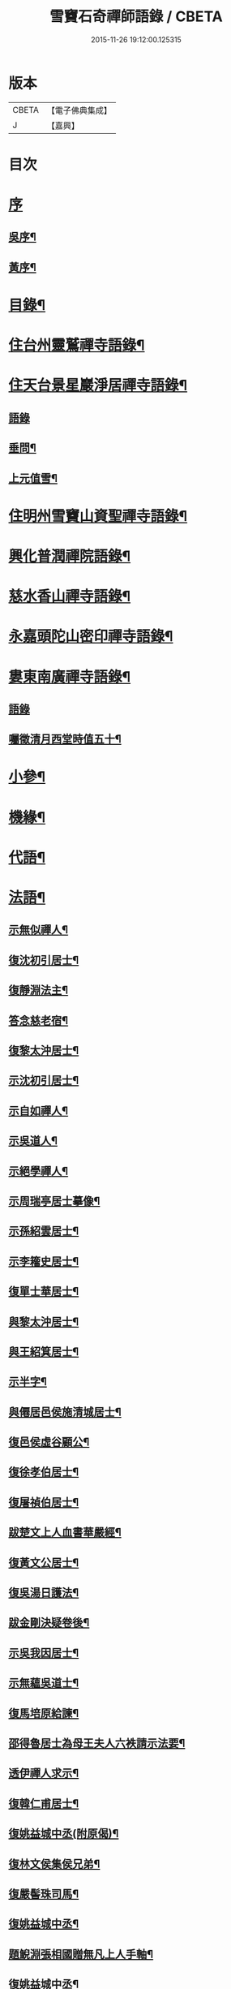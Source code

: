 #+TITLE: 雪竇石奇禪師語錄 / CBETA
#+DATE: 2015-11-26 19:12:00.125315
* 版本
 |     CBETA|【電子佛典集成】|
 |         J|【嘉興】    |

* 目次
* [[file:KR6q0405_001.txt::001-0483a1][序]]
** [[file:KR6q0405_001.txt::001-0483a2][吳序¶]]
** [[file:KR6q0405_001.txt::0483b2][黃序¶]]
* [[file:KR6q0405_001.txt::0483c2][目錄¶]]
* [[file:KR6q0405_001.txt::0484b4][住台州靈鷲禪寺語錄¶]]
* [[file:KR6q0405_001.txt::0486a26][住天台景星巖淨居禪寺語錄¶]]
** [[file:KR6q0405_001.txt::0486a26][語錄]]
** [[file:KR6q0405_001.txt::0486b20][垂問¶]]
** [[file:KR6q0405_001.txt::0486b24][上元值雪¶]]
* [[file:KR6q0405_002.txt::002-0486c4][住明州雪竇山資聖禪寺語錄¶]]
* [[file:KR6q0405_006.txt::006-0500c4][興化普潤禪院語錄¶]]
* [[file:KR6q0405_006.txt::0502c8][慈水香山禪寺語錄¶]]
* [[file:KR6q0405_006.txt::0503a9][永嘉頭陀山密印禪寺語錄¶]]
* [[file:KR6q0405_006.txt::0503c12][婁東南廣禪寺語錄¶]]
** [[file:KR6q0405_006.txt::0503c12][語錄]]
** [[file:KR6q0405_006.txt::0504a3][囑徵清月西堂時值五十¶]]
* [[file:KR6q0405_006.txt::0504a6][小參¶]]
* [[file:KR6q0405_007.txt::007-0505b4][機緣¶]]
* [[file:KR6q0405_008.txt::0510b11][代語¶]]
* [[file:KR6q0405_009.txt::009-0511a4][法語¶]]
** [[file:KR6q0405_009.txt::009-0511a5][示無似禪人¶]]
** [[file:KR6q0405_009.txt::009-0511a20][復沈初引居士¶]]
** [[file:KR6q0405_009.txt::009-0511a26][復靜淵法主¶]]
** [[file:KR6q0405_009.txt::0511b8][答念慈老宿¶]]
** [[file:KR6q0405_009.txt::0511b12][復黎太沖居士¶]]
** [[file:KR6q0405_009.txt::0511b23][示沈初引居士¶]]
** [[file:KR6q0405_009.txt::0511c10][示自如禪人¶]]
** [[file:KR6q0405_009.txt::0511c28][示吳道人¶]]
** [[file:KR6q0405_009.txt::0512a16][示絕學禪人¶]]
** [[file:KR6q0405_009.txt::0512b21][示周瑞亭居士摹像¶]]
** [[file:KR6q0405_009.txt::0512b28][示孫紹雲居士¶]]
** [[file:KR6q0405_009.txt::0512c10][示李籕史居士¶]]
** [[file:KR6q0405_009.txt::0513a15][復單士華居士¶]]
** [[file:KR6q0405_009.txt::0513a20][與黎太沖居士¶]]
** [[file:KR6q0405_009.txt::0513b8][與王紹箕居士¶]]
** [[file:KR6q0405_009.txt::0513b16][示半字¶]]
** [[file:KR6q0405_009.txt::0513b22][與僊居邑侯施清城居士¶]]
** [[file:KR6q0405_009.txt::0513c2][復邑侯虛谷顧公¶]]
** [[file:KR6q0405_009.txt::0513c6][復徐孝伯居士¶]]
** [[file:KR6q0405_009.txt::0513c12][復屠禎伯居士¶]]
** [[file:KR6q0405_009.txt::0513c20][跋楚文上人血書華嚴經¶]]
** [[file:KR6q0405_009.txt::0513c25][復黃文公居士¶]]
** [[file:KR6q0405_009.txt::0514a4][復吳湯日護法¶]]
** [[file:KR6q0405_009.txt::0514a28][跋金剛決疑卷後¶]]
** [[file:KR6q0405_009.txt::0514b6][示吳我因居士¶]]
** [[file:KR6q0405_009.txt::0514b17][示無蘊吳道士¶]]
** [[file:KR6q0405_009.txt::0514b25][復馬培原給諫¶]]
** [[file:KR6q0405_009.txt::0514c3][邵得魯居士為母王夫人六袟請示法要¶]]
** [[file:KR6q0405_009.txt::0514c13][透伊禪人求示¶]]
** [[file:KR6q0405_009.txt::0514c24][復韓仁甫居士¶]]
** [[file:KR6q0405_009.txt::0515a3][復姚益城中丞(附原偈)¶]]
** [[file:KR6q0405_009.txt::0515a13][復林文侯集侯兄弟¶]]
** [[file:KR6q0405_010.txt::010-0515c5][復嚴髻珠司馬¶]]
** [[file:KR6q0405_010.txt::010-0515c20][復姚益城中丞¶]]
** [[file:KR6q0405_010.txt::0516a10][題鯢淵張相國贈無凡上人手軸¶]]
** [[file:KR6q0405_010.txt::0516a27][復姚益城中丞¶]]
** [[file:KR6q0405_010.txt::0516b6][復胡其章給諫(諱鼎附來書)¶]]
** [[file:KR6q0405_010.txt::0516b25][復蘇康侯居士¶]]
** [[file:KR6q0405_010.txt::0516c6][彌陀懺儀弁語(介石文公請)¶]]
** [[file:KR6q0405_010.txt::0516c14][復王九一居士(附原書)¶]]
** [[file:KR6q0405_010.txt::0516c30][復樸庵座主]]
** [[file:KR6q0405_010.txt::0517a19][示歸望之居士¶]]
** [[file:KR6q0405_010.txt::0517a30][示趙天錫居士(號墮僧)¶]]
** [[file:KR6q0405_010.txt::0517b15][復囊雲公唯¶]]
** [[file:KR6q0405_010.txt::0517b23][復鄒子尚居士¶]]
** [[file:KR6q0405_010.txt::0517b29][復沈恂如居士¶]]
* [[file:KR6q0405_010.txt::0517c7][頌古¶]]
** [[file:KR6q0405_010.txt::0517c8][拈花微笑¶]]
** [[file:KR6q0405_010.txt::0517c11][迦葉三度作舞¶]]
** [[file:KR6q0405_010.txt::0517c14][世尊一日三喚三應乃曰無為真佛實在我身¶]]
** [[file:KR6q0405_010.txt::0517c17][文殊握劍持逼如來¶]]
** [[file:KR6q0405_010.txt::0517c20][栴檀像接佛¶]]
** [[file:KR6q0405_010.txt::0517c23][耆婆善別音響¶]]
** [[file:KR6q0405_010.txt::0517c26][調達謗佛身陷地獄¶]]
** [[file:KR6q0405_010.txt::0517c29][外道問佛不問有言不問無言¶]]
** [[file:KR6q0405_010.txt::0517c30][殃崛摩羅托缽]]
** [[file:KR6q0405_010.txt::0518a4][女子出定¶]]
** [[file:KR6q0405_010.txt::0518a6][德山托缽¶]]
** [[file:KR6q0405_010.txt::0518a8][應無所住而生其心¶]]
** [[file:KR6q0405_010.txt::0518a10][青州布衫¶]]
** [[file:KR6q0405_010.txt::0518a13][僧問趙州和尚姓甚麼州云嘗州有僧云甲子多少州云蘇州有¶]]
** [[file:KR6q0405_010.txt::0518a16][熏風自南來¶]]
** [[file:KR6q0405_010.txt::0518a18][直指人心¶]]
** [[file:KR6q0405_010.txt::0518a20][五祖¶]]
** [[file:KR6q0405_010.txt::0518a22][婆子拋兒¶]]
** [[file:KR6q0405_010.txt::0518a25][雪竇化主¶]]
** [[file:KR6q0405_010.txt::0518a28][毘盧師法身主¶]]
** [[file:KR6q0405_010.txt::0518b2][鎮州蘿蔔¶]]
** [[file:KR6q0405_010.txt::0518b5][南泉斬貓¶]]
** [[file:KR6q0405_010.txt::0518b8][靈雲見桃花¶]]
** [[file:KR6q0405_010.txt::0518b11][法眼丙丁童子來求火¶]]
** [[file:KR6q0405_010.txt::0518b14][題錢聖月居士莖虀菴偈¶]]
* [[file:KR6q0405_011.txt::011-0518c4][偈語¶]]
** [[file:KR6q0405_011.txt::011-0518c5][示方六平¶]]
** [[file:KR6q0405_011.txt::011-0518c11][寄徐石侶¶]]
** [[file:KR6q0405_011.txt::011-0518c16][單時化時鼎二居士入山論三教如日月星自述不能入道因緣師示以偈¶]]
** [[file:KR6q0405_011.txt::011-0518c23][寄酬王紹箕居士¶]]
** [[file:KR6q0405_011.txt::011-0518c28][送冷堂上座歸里¶]]
** [[file:KR6q0405_011.txt::0519a5][送本無上人之南嶽住靜¶]]
** [[file:KR6q0405_011.txt::0519a10][答李艾山居士韻¶]]
** [[file:KR6q0405_011.txt::0519a18][摘星臺晚眺¶]]
** [[file:KR6q0405_011.txt::0519a22][送離言法姪住寶慶¶]]
** [[file:KR6q0405_011.txt::0519a27][送制副寺歸霅上迎受業幻緣師靈骨¶]]
** [[file:KR6q0405_011.txt::0519b2][送環侍者回衡嶽¶]]
** [[file:KR6q0405_011.txt::0519b10][送鑑藏主還嘉禾¶]]
** [[file:KR6q0405_011.txt::0519b14][送恂知客還白下¶]]
** [[file:KR6q0405_011.txt::0519b19][送介嵩上人¶]]
** [[file:KR6q0405_011.txt::0519b27][送值鐘廣朗上人¶]]
** [[file:KR6q0405_011.txt::0519c3][胡半庵寫經愈人面瘡乞題卷帙¶]]
** [[file:KR6q0405_011.txt::0519c7][請益¶]]
** [[file:KR6q0405_011.txt::0519c10][示普擎禪人¶]]
** [[file:KR6q0405_011.txt::0519c13][學喫虧偈¶]]
** [[file:KR6q0405_011.txt::0519c17][王季白出畫扇嵒頭江濱擺渡婆子抱兒拋水圖索書¶]]
** [[file:KR6q0405_011.txt::0519c21][寄黃文公¶]]
** [[file:KR6q0405_011.txt::0519c25][洪暉吉護法病中岳丈包顯之入山乞偈¶]]
** [[file:KR6q0405_011.txt::0519c29][示達侍者¶]]
** [[file:KR6q0405_011.txt::0520a4][寄空林大師¶]]
** [[file:KR6q0405_011.txt::0520a8][答參友¶]]
** [[file:KR6q0405_011.txt::0520a12][和陸文虎孝廉募結雪瓢韻¶]]
** [[file:KR6q0405_011.txt::0520b7][用韻示姚居士¶]]
** [[file:KR6q0405_011.txt::0520b14][酬國清儲法姪¶]]
** [[file:KR6q0405_011.txt::0520b18][酬天童費隱和尚¶]]
** [[file:KR6q0405_011.txt::0520b22][懷爾愚副寺蜀中未歸¶]]
** [[file:KR6q0405_011.txt::0520b26][酬馮次牧馮真長周我生三居士韻(時在香山)¶]]
** [[file:KR6q0405_011.txt::0520c6][送余無度還東甌次法幢上座贈行韻¶]]
** [[file:KR6q0405_011.txt::0520c10][用韻留葦公¶]]
** [[file:KR6q0405_011.txt::0520c14][酬嚴髻珠(諱扶)¶]]
** [[file:KR6q0405_011.txt::0520c18][過觀海酬阮旭青都諫(諱震亨)¶]]
** [[file:KR6q0405_011.txt::0520c22][酬姚益城護法(諱宗文)¶]]
** [[file:KR6q0405_011.txt::0520c26][答趙安伯居士韻¶]]
** [[file:KR6q0405_011.txt::0520c30][答陳金如封翁韻¶]]
** [[file:KR6q0405_011.txt::0521a7][送余孔謙居士¶]]
** [[file:KR6q0405_011.txt::0521a11][赴昭陽黎居士請掩關留別吳門諸友¶]]
** [[file:KR6q0405_011.txt::0521a15][答陳毓繁居士韻¶]]
** [[file:KR6q0405_011.txt::0521a19][答李芬遠居士¶]]
** [[file:KR6q0405_011.txt::0521a23][有感¶]]
** [[file:KR6q0405_011.txt::0521a27][關中次韻¶]]
** [[file:KR6q0405_011.txt::0521b4][除夜偶拈禪者韻¶]]
** [[file:KR6q0405_011.txt::0521b8][送玉齊耿兵憲¶]]
** [[file:KR6q0405_011.txt::0521b12][酬姚益城護法見寄之韻¶]]
** [[file:KR6q0405_011.txt::0521b16][用韻送余孔謙還東甌¶]]
** [[file:KR6q0405_011.txt::0521b20][冬至日用圓侍者韻¶]]
** [[file:KR6q0405_011.txt::0521b24][簡復姚益城護法¶]]
** [[file:KR6q0405_011.txt::0521b28][酬空空禪師¶]]
** [[file:KR6q0405_011.txt::0521c2][輓徐心韋護法¶]]
** [[file:KR6q0405_011.txt::0521c6][輓六可禪師(有引)¶]]
** [[file:KR6q0405_011.txt::0521c12][諸徒卜月之二十奉全身瘞於寺左余以老病未及遠赴先以香茶致奠¶]]
** [[file:KR6q0405_011.txt::0521c16][輓余孔謙居士¶]]
** [[file:KR6q0405_011.txt::0521c20][立春日積雪未霽次道嚴書記催晴吟¶]]
** [[file:KR6q0405_011.txt::0521c24][將往禹門掃塔期語溪師姪蚤還¶]]
** [[file:KR6q0405_011.txt::0521c28][贈施清城居士(諱于身雲南人仙居令)¶]]
** [[file:KR6q0405_011.txt::0522a12][己亥冬修治西塢塔址喜得明覺禪師靈骨舍利用正首座韻¶]]
** [[file:KR6q0405_011.txt::0522a16][寄懷吳柴庵相國¶]]
** [[file:KR6q0405_011.txt::0522a20][次諸禪人老庵成韻¶]]
** [[file:KR6q0405_011.txt::0522a24][送韓仁甫居士石浪住靜用恂書記韻¶]]
** [[file:KR6q0405_011.txt::0522a28][次酬史及超護法(諱大成)¶]]
** [[file:KR6q0405_011.txt::0522b3][南廣除夕¶]]
** [[file:KR6q0405_011.txt::0522b7][贈王煙客太常¶]]
** [[file:KR6q0405_011.txt::0522b11][贈吳魯岡觀察¶]]
** [[file:KR6q0405_011.txt::0522b15][人日有懷雪山¶]]
** [[file:KR6q0405_011.txt::0522b19][寄雲門爾密和尚¶]]
** [[file:KR6q0405_011.txt::0522b22][送禪友¶]]
** [[file:KR6q0405_011.txt::0522b25][答李元相韻¶]]
** [[file:KR6q0405_011.txt::0522b28][贈連雲古淵法姪¶]]
** [[file:KR6q0405_011.txt::0522b30][東甌雲山禪院]]
** [[file:KR6q0405_011.txt::0522c4][讀賓吾魏司馬詩賦贈¶]]
** [[file:KR6q0405_011.txt::0522c7][答李艾山居士韻¶]]
** [[file:KR6q0405_011.txt::0522c10][次韻答邑侯顧虛谷¶]]
** [[file:KR6q0405_011.txt::0522c13][有感¶]]
** [[file:KR6q0405_011.txt::0522c16][秋日懷羅夢章觀察時寓靈隱¶]]
** [[file:KR6q0405_011.txt::0522c19][除夕¶]]
** [[file:KR6q0405_011.txt::0522c22][雨中有懷徐心韋侍御¶]]
** [[file:KR6q0405_011.txt::0522c25][次酬慈令詹確庵護法¶]]
** [[file:KR6q0405_011.txt::0522c28][贈黎太沖居士七十¶]]
** [[file:KR6q0405_011.txt::0522c30][贈無等上座誦法華經]]
** [[file:KR6q0405_011.txt::0523a4][羅夢章護法誕晨¶]]
** [[file:KR6q0405_011.txt::0523a7][寄懷邑侯吳虛來護法¶]]
** [[file:KR6q0405_011.txt::0523a10][送法幢上座往武林¶]]
** [[file:KR6q0405_011.txt::0523a13][贈法幢藏主誕日¶]]
** [[file:KR6q0405_011.txt::0523a16][寄陸春明居士¶]]
** [[file:KR6q0405_011.txt::0523a19][送法幢藏主還永嘉密印¶]]
** [[file:KR6q0405_011.txt::0523a22][岫雲法姪歸秀峰¶]]
** [[file:KR6q0405_011.txt::0523a25][寄仇靖侯居士¶]]
** [[file:KR6q0405_011.txt::0523a28][寄駱天植居士¶]]
** [[file:KR6q0405_011.txt::0523a30][謝陳存之居士偕靖侯諸公入山]]
** [[file:KR6q0405_011.txt::0523b4][登高原大師舊隱¶]]
** [[file:KR6q0405_011.txt::0523b7][壽白雲鹿門大師¶]]
** [[file:KR6q0405_011.txt::0523b10][壽求如禪師¶]]
** [[file:KR6q0405_011.txt::0523b13][輓東甌李拙餘都諫(諱維樾從師受大戒合掌稱佛號而逝)¶]]
** [[file:KR6q0405_011.txt::0523b16][壽空林大師¶]]
** [[file:KR6q0405_012.txt::012-0523c4][道嚴書記誕辰¶]]
** [[file:KR6q0405_012.txt::012-0523c7][無凡監寺誕辰¶]]
** [[file:KR6q0405_012.txt::012-0523c10][除夜次郁素修韻¶]]
** [[file:KR6q0405_012.txt::012-0523c13][謝郁素修居士鐫送圖章¶]]
** [[file:KR6q0405_012.txt::012-0523c16][寄邁庵禪師¶]]
** [[file:KR6q0405_012.txt::012-0523c19][寄聞機上座¶]]
** [[file:KR6q0405_012.txt::012-0523c22][寄不壞禪師¶]]
** [[file:KR6q0405_012.txt::012-0523c25][寄胡仲能居士¶]]
** [[file:KR6q0405_012.txt::012-0523c28][喜晤太沖居士¶]]
** [[file:KR6q0405_012.txt::012-0523c30][酬解蝶齋居士]]
** [[file:KR6q0405_012.txt::0524a4][悼陸季申居士¶]]
** [[file:KR6q0405_012.txt::0524a7][示以貞良道者¶]]
** [[file:KR6q0405_012.txt::0524a10][贈徐心韋護法六袟¶]]
** [[file:KR6q0405_012.txt::0524a13][輪侍者乞偈贈脫白師¶]]
** [[file:KR6q0405_012.txt::0524a16][示顧習之¶]]
** [[file:KR6q0405_012.txt::0524a19][送古鑒上座歸楚¶]]
** [[file:KR6q0405_012.txt::0524a29][示朱玄穎¶]]
** [[file:KR6q0405_012.txt::0524b2][賀費隱和尚住堯峰¶]]
** [[file:KR6q0405_012.txt::0524b5][贈嚴髻珠六袟¶]]
** [[file:KR6q0405_012.txt::0524b8][贈朱振寰居士(時寄以鴈山圖)¶]]
** [[file:KR6q0405_012.txt::0524b11][寄懷瑞安邑侯譚春舸居士¶]]
** [[file:KR6q0405_012.txt::0524b14][寄沈恂如居士¶]]
** [[file:KR6q0405_012.txt::0524b17][贈雪鑑上人¶]]
** [[file:KR6q0405_012.txt::0524b20][西鄰看梅¶]]
** [[file:KR6q0405_012.txt::0524b26][禮鶴林素禪師塔有懷¶]]
** [[file:KR6q0405_012.txt::0524c2][京口寄懷山翁和尚¶]]
** [[file:KR6q0405_012.txt::0524c5][登金山¶]]
** [[file:KR6q0405_012.txt::0524c8][重過焦山¶]]
** [[file:KR6q0405_012.txt::0524c11][月夜懷杜子濂兵憲¶]]
** [[file:KR6q0405_012.txt::0524c14][子濂杜公過訪書贈¶]]
** [[file:KR6q0405_012.txt::0524c17][寄懷子濂杜公¶]]
** [[file:KR6q0405_012.txt::0524c20][贈一足恩孫禪師¶]]
** [[file:KR6q0405_012.txt::0524c23][疁城分衛贈彭子上居士¶]]
** [[file:KR6q0405_012.txt::0524c26][喜陳金如過南廣¶]]
** [[file:KR6q0405_012.txt::0524c29][哭僧幢建侍者¶]]
** [[file:KR6q0405_012.txt::0525a2][寄晦山顯孫禪師¶]]
** [[file:KR6q0405_012.txt::0525a5][贈陳麓屏知州¶]]
** [[file:KR6q0405_012.txt::0525a8][贈念峨孫封翁¶]]
** [[file:KR6q0405_012.txt::0525a11][示靜諾¶]]
** [[file:KR6q0405_012.txt::0525a14][寄山中正恂諸子¶]]
** [[file:KR6q0405_012.txt::0525a17][示純初上人¶]]
** [[file:KR6q0405_012.txt::0525a20][示禪如上座¶]]
** [[file:KR6q0405_012.txt::0525a23][示悟朗上人¶]]
** [[file:KR6q0405_012.txt::0525a26][示慎所上人¶]]
** [[file:KR6q0405_012.txt::0525a29][示淨光上人¶]]
** [[file:KR6q0405_012.txt::0525b2][示子禹居士¶]]
** [[file:KR6q0405_012.txt::0525b5][次覺中頌六祖無伎倆偈¶]]
** [[file:KR6q0405_012.txt::0525b8][示心和上人¶]]
** [[file:KR6q0405_012.txt::0525b11][送本無禪人歸永嘉¶]]
** [[file:KR6q0405_012.txt::0525b14][弔斷峰禪師¶]]
** [[file:KR6q0405_012.txt::0525b17][次李君弢居士韻¶]]
** [[file:KR6q0405_012.txt::0525b20][懷古南和尚¶]]
** [[file:KR6q0405_012.txt::0525b23][答空林大師¶]]
** [[file:KR6q0405_012.txt::0525b26][景星居¶]]
** [[file:KR6q0405_012.txt::0525b30][摘星臺]]
** [[file:KR6q0405_012.txt::0525c4][斷虹崖¶]]
** [[file:KR6q0405_012.txt::0525c7][贈單時鼎居士¶]]
** [[file:KR6q0405_012.txt::0525c10][示雪汀¶]]
** [[file:KR6q0405_012.txt::0525c12][示單時鼎¶]]
** [[file:KR6q0405_012.txt::0525c15][勉眾¶]]
** [[file:KR6q0405_012.txt::0525c18][化米偈¶]]
** [[file:KR6q0405_012.txt::0525c21][寄白雲鹿門大師¶]]
** [[file:KR6q0405_012.txt::0525c24][示馮恕甫居士¶]]
** [[file:KR6q0405_012.txt::0525c27][予默禪師五袟¶]]
** [[file:KR6q0405_012.txt::0525c30][雨中口占¶]]
** [[file:KR6q0405_012.txt::0526a3][示僧密印¶]]
** [[file:KR6q0405_012.txt::0526a6][示澹然¶]]
** [[file:KR6q0405_012.txt::0526a9][示問松上人¶]]
** [[file:KR6q0405_012.txt::0526a12][化造佛殿偈¶]]
** [[file:KR6q0405_012.txt::0526a15][春日過羅夢章護法新舍¶]]
** [[file:KR6q0405_012.txt::0526a18][寄錢維宇居士¶]]
** [[file:KR6q0405_012.txt::0526a21][僧省親乞偈¶]]
** [[file:KR6q0405_012.txt::0526a23][輓夾山林皋和尚¶]]
** [[file:KR6q0405_012.txt::0526a28][寄金山老宿¶]]
** [[file:KR6q0405_012.txt::0526a30][贈灌頂山主]]
** [[file:KR6q0405_012.txt::0526b4][贈僧若函¶]]
** [[file:KR6q0405_012.txt::0526b7][偶言¶]]
** [[file:KR6q0405_012.txt::0526b9][示獅巖蓬山二禪者¶]]
** [[file:KR6q0405_012.txt::0526b14][送僧歸鴈宕¶]]
** [[file:KR6q0405_012.txt::0526b17][觀瀑¶]]
** [[file:KR6q0405_012.txt::0526b19][示僧若閒¶]]
** [[file:KR6q0405_012.txt::0526b22][寄六可禪師¶]]
** [[file:KR6q0405_012.txt::0526b25][寄覺中禪師¶]]
** [[file:KR6q0405_012.txt::0526b28][弔素純法師¶]]
** [[file:KR6q0405_012.txt::0526b30][悼古津大師]]
** [[file:KR6q0405_012.txt::0526c4][悼惟一大師¶]]
** [[file:KR6q0405_012.txt::0526c7][悼同人師弟¶]]
** [[file:KR6q0405_012.txt::0526c10][山居¶]]
** [[file:KR6q0405_012.txt::0526c13][寄友¶]]
** [[file:KR6q0405_012.txt::0526c16][友慈上座結茅昭陽乞偈¶]]
** [[file:KR6q0405_012.txt::0526c19][贈雨關主人¶]]
** [[file:KR6q0405_012.txt::0526c21][酬東甌余孔謙居士¶]]
** [[file:KR6q0405_012.txt::0526c24][示靈玄密嚴二庵主¶]]
** [[file:KR6q0405_012.txt::0526c29][鑑上人乞偈住山¶]]
** [[file:KR6q0405_012.txt::0527a2][送圓書記至吳門¶]]
** [[file:KR6q0405_012.txt::0527a5][示自得化士¶]]
** [[file:KR6q0405_012.txt::0527a8][示堪輿李日新¶]]
** [[file:KR6q0405_012.txt::0527a11][送制維那東甌行乞¶]]
** [[file:KR6q0405_012.txt::0527a14][贈行¶]]
** [[file:KR6q0405_012.txt::0527a17][送純書記住山¶]]
** [[file:KR6q0405_012.txt::0527a20][因事漫題¶]]
** [[file:KR6q0405_012.txt::0527a23][示呂明宇居士¶]]
** [[file:KR6q0405_012.txt::0527a26][雪朝示嵩山道者¶]]
** [[file:KR6q0405_012.txt::0527a29][送能侍者結茅仗錫¶]]
** [[file:KR6q0405_012.txt::0527b2][送慈典座¶]]
** [[file:KR6q0405_012.txt::0527b5][送潤直歲¶]]
** [[file:KR6q0405_012.txt::0527b8][送拔監收¶]]
** [[file:KR6q0405_012.txt::0527b11][送古巖藏主¶]]
** [[file:KR6q0405_012.txt::0527b14][傅惕庵參乞偈¶]]
** [[file:KR6q0405_012.txt::0527b17][陳舜席居士乞偈¶]]
** [[file:KR6q0405_012.txt::0527b20][寄邗江吳漢良居士¶]]
** [[file:KR6q0405_012.txt::0527b23][贈李芬遠居士¶]]
** [[file:KR6q0405_012.txt::0527b26][贈陳毓蕃居士¶]]
** [[file:KR6q0405_012.txt::0527b29][示吳我音居士¶]]
** [[file:KR6q0405_012.txt::0527c2][勉徐煥谷居士參究¶]]
** [[file:KR6q0405_012.txt::0527c5][贈林子尚居士¶]]
** [[file:KR6q0405_012.txt::0527c8][贈李籕史居士¶]]
** [[file:KR6q0405_012.txt::0527c11][示曹中吾居士¶]]
** [[file:KR6q0405_012.txt::0527c14][輓魏霖雨居士¶]]
** [[file:KR6q0405_012.txt::0527c17][示張伯純居士¶]]
** [[file:KR6q0405_012.txt::0527c20][勉沈初引居士¶]]
** [[file:KR6q0405_012.txt::0527c23][贈黎馭遠居士¶]]
** [[file:KR6q0405_012.txt::0527c26][示孔台鉉居士¶]]
** [[file:KR6q0405_012.txt::0527c29][示趙對垣居士¶]]
** [[file:KR6q0405_012.txt::0528a2][示何玉芝居士¶]]
** [[file:KR6q0405_012.txt::0528a5][贈心池上座¶]]
** [[file:KR6q0405_012.txt::0528a8][贈祥光上人接待¶]]
** [[file:KR6q0405_012.txt::0528a11][憫生上人¶]]
** [[file:KR6q0405_012.txt::0528a14][岷山院主¶]]
** [[file:KR6q0405_012.txt::0528a17][蒼玄藏主¶]]
** [[file:KR6q0405_012.txt::0528a20][大威上座¶]]
** [[file:KR6q0405_012.txt::0528a23][答艾山居士¶]]
** [[file:KR6q0405_012.txt::0528a28][贈方周圓書記住山¶]]
** [[file:KR6q0405_013.txt::013-0528b4][贈古拙上座¶]]
** [[file:KR6q0405_013.txt::013-0528b7][贈靈雨上座¶]]
** [[file:KR6q0405_013.txt::013-0528b10][師到安豐黎太沖王紹箕二居士請益臨濟示眾論劫途中不離家舍公案¶]]
** [[file:KR6q0405_013.txt::013-0528b13][智予上人禁足乞偈¶]]
** [[file:KR6q0405_013.txt::013-0528b16][酬解蝶齋¶]]
** [[file:KR6q0405_013.txt::013-0528b21][居士八袟¶]]
** [[file:KR6q0405_013.txt::013-0528b24][示無蘊貞道者¶]]
** [[file:KR6q0405_013.txt::013-0528b27][輓體中上座¶]]
** [[file:KR6q0405_013.txt::013-0528b29][遠攝上座遷化後其徒淨然淨業乞偈供養]]
** [[file:KR6q0405_013.txt::0528c4][蒼玄上座自期閉關乞偈¶]]
** [[file:KR6q0405_013.txt::0528c7][即事示禪者¶]]
** [[file:KR6q0405_013.txt::0528c10][關中口占¶]]
** [[file:KR6q0405_013.txt::0528c13][示楊林泉居士¶]]
** [[file:KR6q0405_013.txt::0528c16][不信參禪偈¶]]
** [[file:KR6q0405_013.txt::0529a3][送一峰書記還婺¶]]
** [[file:KR6q0405_013.txt::0529a6][制維那還靜室¶]]
** [[file:KR6q0405_013.txt::0529a9][紹維那還觀海¶]]
** [[file:KR6q0405_013.txt::0529a12][示知休¶]]
** [[file:KR6q0405_013.txt::0529a15][岷禪人乞偈¶]]
** [[file:KR6q0405_013.txt::0529a18][蒼禪人乞偈¶]]
** [[file:KR6q0405_013.txt::0529a21][法印禪德還天台¶]]
** [[file:KR6q0405_013.txt::0529a24][贈嬾石禪人¶]]
** [[file:KR6q0405_013.txt::0529a26][示張雲臺居士¶]]
** [[file:KR6q0405_013.txt::0529a29][行廣求字師以大心二字示之¶]]
** [[file:KR6q0405_013.txt::0529b2][送起副寺¶]]
** [[file:KR6q0405_013.txt::0529b5][示見休¶]]
** [[file:KR6q0405_013.txt::0529b8][禪者請偈化造鐘樓¶]]
** [[file:KR6q0405_013.txt::0529b11][秋日結茆三楹於方丈後高址顏曰老庵¶]]
** [[file:KR6q0405_013.txt::0529b16][送虛舟省上座¶]]
** [[file:KR6q0405_013.txt::0529b19][送體如禪子之吳門¶]]
** [[file:KR6q0405_013.txt::0529b22][次正侍者折梅韻¶]]
** [[file:KR6q0405_013.txt::0529b25][徐玄洲居士乞偈¶]]
** [[file:KR6q0405_013.txt::0529b28][寄廣潤巨靈法姪¶]]
** [[file:KR6q0405_013.txt::0529b30][寄守靜禪德]]
** [[file:KR6q0405_013.txt::0529c4][示朱漢章¶]]
** [[file:KR6q0405_013.txt::0529c7][吳萃凡居士乞示偈三首¶]]
** [[file:KR6q0405_013.txt::0529c14][送聖知客偕正侍者住靜¶]]
** [[file:KR6q0405_013.txt::0529c17][次韻送韓仁甫¶]]
** [[file:KR6q0405_013.txt::0529c20][登華頂¶]]
** [[file:KR6q0405_013.txt::0529c23][題石梁¶]]
** [[file:KR6q0405_013.txt::0529c26][宿方廣¶]]
** [[file:KR6q0405_013.txt::0529c29][贈香柏峰本悟禪友¶]]
** [[file:KR6q0405_013.txt::0530a2][登慈雲¶]]
** [[file:KR6q0405_013.txt::0530a5][送孤卓法姪住通玄¶]]
** [[file:KR6q0405_013.txt::0530a19][乙未初夏懷正侍者賦此¶]]
** [[file:KR6q0405_013.txt::0530a28][題臥僊石¶]]
** [[file:KR6q0405_013.txt::0530a30][秋日寄邵子長居士]]
** [[file:KR6q0405_013.txt::0530b4][題自牧法孫待菴¶]]
** [[file:KR6q0405_013.txt::0530b7][示胡雙源地師¶]]
** [[file:KR6q0405_013.txt::0530b10][儀廷陸君延師至功德林齋馬星垣林啟垣偕仲旭上人請留偈¶]]
** [[file:KR6q0405_013.txt::0530b13][仲嘉上人檢藏乞偈¶]]
** [[file:KR6q0405_013.txt::0530b16][示施柏菴居士¶]]
** [[file:KR6q0405_013.txt::0530b21][碧浪禪人乞示¶]]
** [[file:KR6q0405_013.txt::0530b24][贈越塵禪德¶]]
** [[file:KR6q0405_013.txt::0530b26][雲山偶詠¶]]
* [[file:KR6q0405_013.txt::0530b29][山雜詠¶]]
** [[file:KR6q0405_013.txt::0530b29][石梁洞]]
** [[file:KR6q0405_013.txt::0530c4][靈峰洞¶]]
** [[file:KR6q0405_013.txt::0530c7][靈巖¶]]
** [[file:KR6q0405_013.txt::0530c10][飛來羅漢¶]]
** [[file:KR6q0405_013.txt::0530c13][僧拜石¶]]
** [[file:KR6q0405_013.txt::0530c16][卓筆峰¶]]
** [[file:KR6q0405_013.txt::0530c19][剪刀峰¶]]
** [[file:KR6q0405_013.txt::0530c22][館頭晚眺¶]]
** [[file:KR6q0405_013.txt::0530c25][答王九一居士(附來書并偈)¶]]
** [[file:KR6q0405_013.txt::0531a14][歸南廣寺見銀杏有感¶]]
** [[file:KR6q0405_013.txt::0531a17][喜晤靈巖儲姪禪師和鶴林牧和尚韻二首¶]]
** [[file:KR6q0405_013.txt::0531a22][示息波上人¶]]
** [[file:KR6q0405_013.txt::0531a25][示松月歸里¶]]
** [[file:KR6q0405_013.txt::0531a28][山居¶]]
** [[file:KR6q0405_013.txt::0531b18][詠妙高臺¶]]
** [[file:KR6q0405_013.txt::0531b23][庚子秋將退居妙峰示恂書記¶]]
** [[file:KR6q0405_013.txt::0531b28][偕諸子遊丹霞洞¶]]
** [[file:KR6q0405_013.txt::0531b30][坐雨丹霞洞]]
** [[file:KR6q0405_013.txt::0531c4][偶成¶]]
** [[file:KR6q0405_013.txt::0531c9][送公唯德侍者還囊雲¶]]
** [[file:KR6q0405_013.txt::0531c12][送印洪上人¶]]
** [[file:KR6q0405_013.txt::0531c17][法五乞偈¶]]
** [[file:KR6q0405_013.txt::0531c19][寄王毓仲¶]]
** [[file:KR6q0405_013.txt::0531c22][三詔洞¶]]
** [[file:KR6q0405_013.txt::0531c25][月孟居士乞齋僧偈¶]]
** [[file:KR6q0405_013.txt::0531c28][送野逸禪人還開先¶]]
** [[file:KR6q0405_013.txt::0531c30][答正首座懷韻]]
** [[file:KR6q0405_013.txt::0532a4][囑累偈(澂清月見南廣錄後從澂見請)¶]]
*** [[file:KR6q0405_013.txt::0532a5][湛菴常侍者住景星¶]]
*** [[file:KR6q0405_013.txt::0532a8][法幢幟西堂住大梅¶]]
** [[file:KR6q0405_013.txt::0532a13][山夫正首座¶]]
** [[file:KR6q0405_013.txt::0532a18][師南旋西堂¶]]
** [[file:KR6q0405_013.txt::0532a21][微菴研監院¶]]
** [[file:KR6q0405_013.txt::0532a24][冷堂林西堂¶]]
** [[file:KR6q0405_013.txt::0532a27][道嚴恂書記¶]]
** [[file:KR6q0405_013.txt::0532a30][律牧制西堂¶]]
** [[file:KR6q0405_013.txt::0532b4][弘遠紹西堂¶]]
** [[file:KR6q0405_013.txt::0532b10][僧幢建侍者¶]]
** [[file:KR6q0405_013.txt::0532b13][爾愚環侍者¶]]
** [[file:KR6q0405_013.txt::0532b16][惟極致關主¶]]
** [[file:KR6q0405_013.txt::0532b20][施于身居士還滇南¶]]
** [[file:KR6q0405_013.txt::0532b23][祖綱目侍者住青蓮¶]]
* [[file:KR6q0405_013.txt::0532b26][歌詠¶]]
** [[file:KR6q0405_013.txt::0532b27][次吳用汝居士長歌¶]]
** [[file:KR6q0405_013.txt::0532c8][送聞宗歸處州¶]]
** [[file:KR6q0405_013.txt::0532c16][十二時歌¶]]
** [[file:KR6q0405_013.txt::0533a11][和性燥漢顛倒歌¶]]
** [[file:KR6q0405_013.txt::0533b7][庚子秋日送弘遠上座還海岸¶]]
* [[file:KR6q0405_014.txt::014-0533c4][題讚¶]]
** [[file:KR6q0405_014.txt::014-0533c5][文殊大士像¶]]
** [[file:KR6q0405_014.txt::014-0533c12][普賢浴象圖¶]]
** [[file:KR6q0405_014.txt::014-0533c15][觀音大士像¶]]
** [[file:KR6q0405_014.txt::014-0533c27][菩薩古幀二¶]]
** [[file:KR6q0405_014.txt::0534a3][初祖像¶]]
** [[file:KR6q0405_014.txt::0534a6][又渡江像¶]]
** [[file:KR6q0405_014.txt::0534a12][題古佛牙¶]]
** [[file:KR6q0405_014.txt::0534a15][十八大阿羅漢¶]]
*** [[file:KR6q0405_014.txt::0534a16][賓度羅跋羅墮闍尊者¶]]
*** [[file:KR6q0405_014.txt::0534a19][迦諾迦伐蹉迦尊者¶]]
*** [[file:KR6q0405_014.txt::0534a22][迦諾迦跋釐墮闍尊者¶]]
*** [[file:KR6q0405_014.txt::0534a25][蘇頻陀尊者¶]]
*** [[file:KR6q0405_014.txt::0534a28][諾詎羅阿氏多尊者¶]]
*** [[file:KR6q0405_014.txt::0534a30][跋陀羅尊者]]
*** [[file:KR6q0405_014.txt::0534b4][迦理迦尊者¶]]
*** [[file:KR6q0405_014.txt::0534b7][伐闍羅吠多羅尊者¶]]
*** [[file:KR6q0405_014.txt::0534b10][戌博迦尊者¶]]
*** [[file:KR6q0405_014.txt::0534b13][半托迦尊者¶]]
*** [[file:KR6q0405_014.txt::0534b16][羅怙羅尊者¶]]
*** [[file:KR6q0405_014.txt::0534b19][迦那犀那尊者¶]]
*** [[file:KR6q0405_014.txt::0534b22][因竭陀尊者¶]]
*** [[file:KR6q0405_014.txt::0534b25][可住山中伐那波斯尊者¶]]
*** [[file:KR6q0405_014.txt::0534b28][阿氏多尊者¶]]
*** [[file:KR6q0405_014.txt::0534b30][注茶半托迦尊者]]
*** [[file:KR6q0405_014.txt::0534c4][難提密多羅慶友尊者¶]]
*** [[file:KR6q0405_014.txt::0534c7][賓頭盧尊者¶]]
** [[file:KR6q0405_014.txt::0534c10][雪竇先明覺禪師像¶]]
** [[file:KR6q0405_014.txt::0534c16][禹門幻老和尚像¶]]
** [[file:KR6q0405_014.txt::0534c19][天童密老和尚像¶]]
** [[file:KR6q0405_014.txt::0535a25][自題像¶]]
** [[file:KR6q0405_014.txt::0536a23][題李次公寫破山和尚像¶]]
** [[file:KR6q0405_014.txt::0536a27][鹿門和尚像¶]]
** [[file:KR6q0405_014.txt::0536b3][寶慶南大師像¶]]
** [[file:KR6q0405_014.txt::0536b6][見月和尚像¶]]
** [[file:KR6q0405_014.txt::0536b9][空林大師像¶]]
** [[file:KR6q0405_014.txt::0536b13][梵清禪師像¶]]
** [[file:KR6q0405_014.txt::0536b17][法幢藏主肖像請題¶]]
** [[file:KR6q0405_014.txt::0536b20][吳萃凡肖像其子侍立¶]]
** [[file:KR6q0405_014.txt::0536b23][養拙法姪像¶]]
** [[file:KR6q0405_014.txt::0536b26][黎太沖居士像¶]]
** [[file:KR6q0405_014.txt::0536b30][道婆小像乞題¶]]
** [[file:KR6q0405_014.txt::0536c4][吳定庵居士像¶]]
** [[file:KR6q0405_014.txt::0536c7][張叔平居士像¶]]
** [[file:KR6q0405_014.txt::0536c10][湧泉六可禪師像¶]]
** [[file:KR6q0405_014.txt::0536c14][戒初律師像¶]]
** [[file:KR6q0405_014.txt::0536c17][緇素數禪侶自繪小像請題法偈於頂¶]]
* [[file:KR6q0405_015.txt::015-0537b4][佛事¶]]
* [[file:KR6q0405_015.txt::0538b3][行狀¶]]
* [[file:KR6q0405_015.txt::0540a6][塔銘¶]]
* [[file:KR6q0405_015.txt::0540c15][後序¶]]
* 卷
** [[file:KR6q0405_001.txt][雪竇石奇禪師語錄 1]]
** [[file:KR6q0405_002.txt][雪竇石奇禪師語錄 2]]
** [[file:KR6q0405_003.txt][雪竇石奇禪師語錄 3]]
** [[file:KR6q0405_004.txt][雪竇石奇禪師語錄 4]]
** [[file:KR6q0405_005.txt][雪竇石奇禪師語錄 5]]
** [[file:KR6q0405_006.txt][雪竇石奇禪師語錄 6]]
** [[file:KR6q0405_007.txt][雪竇石奇禪師語錄 7]]
** [[file:KR6q0405_008.txt][雪竇石奇禪師語錄 8]]
** [[file:KR6q0405_009.txt][雪竇石奇禪師語錄 9]]
** [[file:KR6q0405_010.txt][雪竇石奇禪師語錄 10]]
** [[file:KR6q0405_011.txt][雪竇石奇禪師語錄 11]]
** [[file:KR6q0405_012.txt][雪竇石奇禪師語錄 12]]
** [[file:KR6q0405_013.txt][雪竇石奇禪師語錄 13]]
** [[file:KR6q0405_014.txt][雪竇石奇禪師語錄 14]]
** [[file:KR6q0405_015.txt][雪竇石奇禪師語錄 15]]
